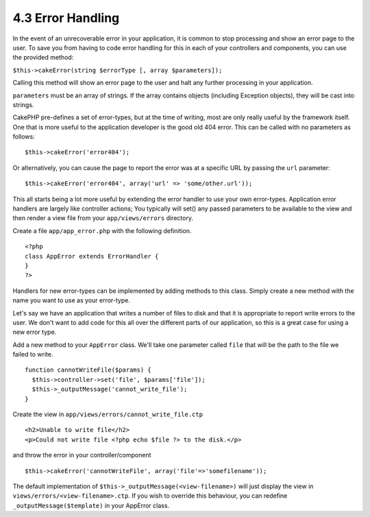 4.3 Error Handling
------------------

In the event of an unrecoverable error in your application, it is
common to stop processing and show an error page to the user. To
save you from having to code error handling for this in each of
your controllers and components, you can use the provided method:

``$this->cakeError(string $errorType [, array $parameters]);``

Calling this method will show an error page to the user and halt
any further processing in your application.

``parameters`` must be an array of strings. If the array contains
objects (including Exception objects), they will be cast into
strings.

CakePHP pre-defines a set of error-types, but at the time of
writing, most are only really useful by the framework itself. One
that is more useful to the application developer is the good old
404 error. This can be called with no parameters as follows:

::

    $this->cakeError('error404');

Or alternatively, you can cause the page to report the error was at
a specific URL by passing the ``url`` parameter:

::

    $this->cakeError('error404', array('url' => 'some/other.url'));

This all starts being a lot more useful by extending the error
handler to use your own error-types. Application error handlers are
largely like controller actions; You typically will set() any
passed parameters to be available to the view and then render a
view file from your ``app/views/errors`` directory.

Create a file ``app/app_error.php`` with the following definition.
::

    <?php
    class AppError extends ErrorHandler {
    }   
    ?>

Handlers for new error-types can be implemented by adding methods
to this class. Simply create a new method with the name you want to
use as your error-type.

Let's say we have an application that writes a number of files to
disk and that it is appropriate to report write errors to the user.
We don't want to add code for this all over the different parts of
our application, so this is a great case for using a new error
type.

Add a new method to your ``AppError`` class. We'll take one
parameter called ``file`` that will be the path to the file we
failed to write.

::

    function cannotWriteFile($params) {
      $this->controller->set('file', $params['file']);
      $this->_outputMessage('cannot_write_file');
    }

Create the view in ``app/views/errors/cannot_write_file.ctp``

::

    <h2>Unable to write file</h2>
    <p>Could not write file <?php echo $file ?> to the disk.</p>

and throw the error in your controller/component

::

    $this->cakeError('cannotWriteFile', array('file'=>'somefilename')); 

The default implementation of
``$this->_outputMessage(<view-filename>)`` will just display the
view in ``views/errors/<view-filename>.ctp``. If you wish to
override this behaviour, you can redefine
``_outputMessage($template)`` in your AppError class.
